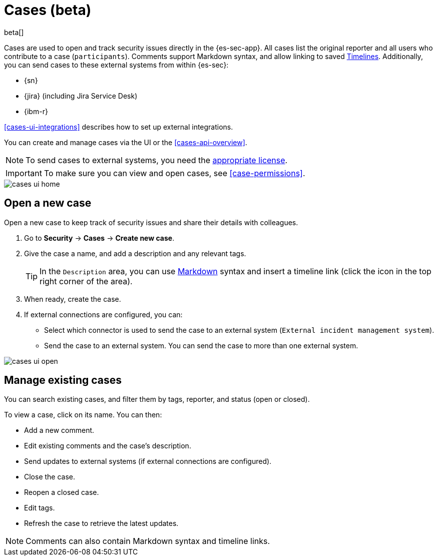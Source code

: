 [[cases-overview]]
[role="xpack"]

= Cases (beta)

beta[]

Cases are used to open and track security issues directly in the {es-sec-app}. 
All cases list the original reporter and all users who contribute to a case
(`participants`). Comments support Markdown syntax, and allow linking to saved <<timelines-ui,Timelines>>. Additionally, you can send cases to these
external systems from within {es-sec}:

* {sn}
* {jira} (including Jira Service Desk)
* {ibm-r}

<<cases-ui-integrations>> describes how to set up external integrations.

You can create and manage cases via the UI or the <<cases-api-overview>>.

NOTE: To send cases to external systems, you need the
https://www.elastic.co/subscriptions[appropriate license].

IMPORTANT: To make sure you can view and open cases, see <<case-permissions>>.

[role="screenshot"]
image::images/cases-ui-home.png[]

[float]
[[cases-ui-open]]
== Open a new case

Open a new case to keep track of security issues and share their details with
colleagues.

. Go to *Security* -> *Cases* -> *Create new case*.
. Give the case a name, and add a description and any relevant tags.
+
TIP: In the `Description` area, you can use
https://www.markdownguide.org/cheat-sheet[Markdown] syntax and insert a
timeline link (click the icon in the top right corner of the area).

. When ready, create the case.
. If external connections are configured, you can:
* Select which connector is used to send the case to an external system
(`External incident management system`).
* Send the case to an external system. You can send the case to more than one
external system.

[role="screenshot"]
image::images/cases-ui-open.png[]

[float]
[[cases-ui-manage]]
== Manage existing cases

You can search existing cases, and filter them by tags, reporter, and status
(open or closed).

To view a case, click on its name. You can then:

* Add a new comment.
* Edit existing comments and the case's description.
* Send updates to external systems (if external connections are configured).
* Close the case.
* Reopen a closed case.
* Edit tags.
* Refresh the case to retrieve the latest updates.

NOTE: Comments can also contain Markdown syntax and timeline links.

